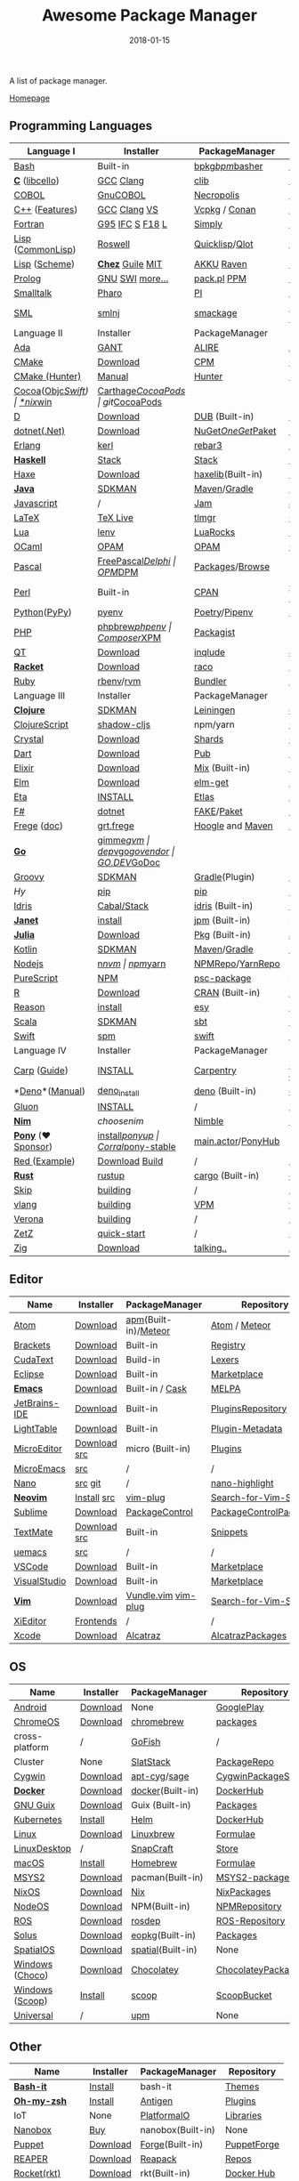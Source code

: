 #+TITLE:     Awesome Package Manager
#+AUTHOR:    damon-kwok
#+EMAIL:     damon-kwok@outlook.com
#+DATE:      2018-01-15
#+OPTIONS: toc:nil creator:nil author:nil email:nil timestamp:nil html-postamble:nil
#+TODO: TODO DOING DONE

[[https://github.com/damon-kwok][https://awesome.re/badge-flat2.svg]]
[[https://orgmode.org/][https://img.shields.io/badge/Made%20with-Orgmode-1f425f.svg]]
[[https://github.com/damon-kwok/awesome-package-manager/blob/master/LICENSE][https://img.shields.io/badge/license-BSD2-2f4f4f.svg]]

A list of package manager.

[[https://github.com/damon-kwok/awesome-package-manager][Homepage]]

[[https://imgs.xkcd.com/comics/packages.png]]

** Programming Languages
| Language I          | Installer         | PackageManager     | PackageViewer      |
|---------------------+-------------------+--------------------+--------------------|
| [[https://tiswww.case.edu/php/chet/bash/bashtop.html][Bash]]                | Built-in          | [[https://github.com/bpkg/bpkg][bpkg]]/[[https://github.com/bpm-rocks/bpm][bpm]]/[[https://github.com/basherpm/basher][basher]]    | [[http://www.bpkg.sh/][bpkg.sh]]            |
| *[[http://www.open-std.org/JTC1/SC22/WG14/][C]]* ([[http://libcello.org/][libcello]])      | [[https://gcc.gnu.org/][GCC]] [[http://clang.llvm.org/][Clang]]         | [[https://github.com/clibs/clib/wiki/Packages][clib]]               | [[https://github.com/clibs/clib/wiki/Packages][Packages]]           |
| [[http://groups.umd.umich.edu/cis/course.des/cis400/cobol/cobol.html][COBOL]]               | [[https://open-cobol.sourceforge.io/][GnuCOBOL]]          | [[https://github.com/Avuxo/Necropolis][Necropolis]]         | [[https://github.com/Avuxo/Necropolis/tree/master/server/packages][Packages]]           |
| [[http://www.cplusplus.com/][C++]] ([[https://github.com/AnthonyCalandra/modern-cpp-features][Features]])      | [[https://gcc.gnu.org/][GCC]] [[http://clang.llvm.org/][Clang]] [[https://www.visualstudio.com/downloads/][VS]]      | [[https://github.com/Microsoft/vcpkg][Vcpkg]] / [[https://conan.io/][Conan]]      | [[https://blogs.msdn.microsoft.com/vcblog/2016/09/19/vcpkg-a-tool-to-acquire-and-build-c-open-source-libraries-on-windows/][Libs]]/[[https://bintray.com/conan][Private]]&[[https://bintray.com/bincrafters/public-conan][Pub]]   |
| [[https://www.fortran.com/][Fortran]]             | [[http://www.g95.org/][G95]] [[https://software.intel.com/en-us/parallel-studio-xe/choose-download][IFC]] [[http://simplyfortran.com/][S]] [[https://github.com/flang-compiler/f18][F18]] [[https://lfortran.org/][L]]   | [[http://packages.simplyfortran.com/client.html][Simply]]             | [[http://packages.simplyfortran.com/search/index.html][Packages]]           |
| [[http://www-formal.stanford.edu/jmc/][Lisp]] ([[https://common-lisp.net/][CommonLisp]])   | [[https://github.com/roswell/roswell][Roswell]]           | [[https://www.quicklisp.org/][Quicklisp]]/[[https://github.com/fukamachi/qlot][Qlot]]     | [[http://quickdocs.org/][QuickDocs]]          |
| [[http://www-formal.stanford.edu/jmc/][Lisp]] ([[https://www.scheme.com/tspl4/][Scheme]])       | *[[https://github.com/cisco/ChezScheme/blob/master/BUILDING][Chez]]* [[https://www.gnu.org/software/guile/][Guile]] [[https://www.gnu.org/software/mit-scheme/][MIT]]  | [[https://akkuscm.org/][AKKU]] [[https://github.com/guenchi/Raven][Raven]]         | [[https://akkuscm.org/packages/][Packages]] [[http://ravensc.com/list][list]]      |
| [[http://prolog.org/][Prolog]]              | [[http://gprolog.org/#download][GNU]] [[https://www.swi-prolog.org/download][SWI]] [[https://riptutorial.com/prolog][more...]]   | [[https://www.swi-prolog.org/pldoc/doc/_SWI_/library/prolog_pack.pl][pack.pl]] [[https://github.com/wouterbeek/ppm][PPM]]        | [[https://www.swi-prolog.org/pack/list][Pcakages]]           |
| [[http://www.smalltalk.org/][Smalltalk]]           | [[http://pharo.org/download][Pharo]]             | [[https://github.com/hernanmd/pi][PI]]                 | [[http://www.smalltalkhub.com/][SmalltalkHub]]       |
| [[http://sml-family.org/Basis/][SML]]                 | [[http://smlnj.org/][smlnj]]             | [[https://github.com/standardml/smackage][smackage]]           | [[http://sml-family.org/Basis/][SML-Basis-Library]]  |
| Language II         | Installer         | PackageManager     | PackageViewer      |
|---------------------+-------------------+--------------------+--------------------|
| [[https://www.adacore.com/][Ada]]                 | [[https://www.adacore.com/download][GANT]]              | [[https://github.com/alire-project/alire][ALIRE]]              | [[https://github.com/alire-project/alire-index][AlireCatalog]]       |
| [[https://cmake.org/][CMake]]               | [[https://cmake.org/download][Download]]          | [[https://github.com/iauns/cpm][CPM]]                | [[http://www.cpm.rocks/][CPMRepository]]      |
| [[https://docs.hunter.sh/en/latest/quick-start.html][CMake (Hunter)]]      | [[https://docs.hunter.sh/en/latest/quick-start/boost-components.html][Manual]]            | [[https://github.com/ruslo/hunter][Hunter]]             | [[https://docs.hunter.sh/en/latest/packages.html][HunterPackages]]     |
| [[https://cocoapods.org/][Cocoa]]([[https://developer.apple.com/library/content/documentation/Cocoa/Conceptual/ProgrammingWithObjectiveC/Introduction/Introduction.html][Objc]]/[[https://swift.org/][Swift]])   | [[https://swift.org/download/][*nix]]/[[https://swiftforwindows.github.io/][win]]          | [[https://github.com/Carthage/Carthage][Carthage]]/[[https://github.com/CocoaPods/CocoaPods][CocoaPods]] | git/[[https://cocoapods.org/][CocoaPods]]      |
| [[https://dlang.org/][D]]                   | [[https://dlang.org/download.html][Download]]          | [[http://code.dlang.org/][DUB]] (Built-in)     | [[http://code.dlang.org/][DUBPackages]]        |
| [[https://dotnet.github.io/][dotnet(.Net)]]        | [[https://www.microsoft.com/net/download/linux][Download]]          | [[https://www.nuget.org/][NuGet]]/[[https://github.com/OneGet/oneget][OneGet]]/[[https://github.com/fsprojects/Paket][Paket]] | [[https://www.nuget.org/][NuGetPackages]]      |
| [[http://www.erlang.org/][Erlang]]              | [[https://github.com/kerl/kerl][kerl]]              | [[https://s3.amazonaws.com/rebar3/rebar3][rebar3]]             | [[https://hex.pm/][HexRepository]]      |
| *[[https://www.haskell.org/][Haskell]]*           | [[http://haskellstack.org][Stack]]             | [[http://haskellstack.org][Stack]]              | [[https://hackage.haskell.org/][Hackage]]            |
| [[https://haxe.org/][Haxe]]                | [[https://haxe.org/download/][Download]]          | [[https://lib.haxe.org][haxelib]](Built-in)  | [[https://lib.haxe.org/][HaxeRepository]]     |
| *[[https://www.java.com/][Java]]*              | [[https://sdkman.io/sdks#java][SDKMAN]]            | [[http://maven.apache.org/download.cgi][Maven]]/[[https://gradle.org/][Gradle]]       | [[http://search.maven.org/][MavenRepository]]    |
| [[https://www.javascript.com/][Javascript]]          | /                 | [[http://www.jamjs.org/][Jam]]                | [[http://www.jamjs.org/packages/][Jam Packages]]       |
| [[https://www.latex-project.org/][LaTeX]]               | [[http://www.tug.org/texlive/][TeX Live]]          | [[https://www.tug.org/texlive/tlmgr.html][tlmgr]]              | [[https://www.ctan.org/][CTAN]]               |
| [[https://www.lua.org/][Lua]]                 | [[https://github.com/mah0x211/lenv][lenv]]              | [[https://github.com/luarocks/luarocks][LuaRocks]]           | [[https://luarocks.org/][luarocks.org]]       |
| [[https://ocaml.org/][OCaml]]               | [[https://opam.ocaml.org/][OPAM]]              | [[https://opam.ocaml.org/packages/][OPAM]]               | [[https://opam.ocaml.org/packages/][OPAMRepository]]     |
| [[http://www.pascal-programming.info/index.php][Pascal]]              | [[https://www.freepascal.org/][FreePascal]]/[[https://packages.lazarus-ide.org/][Delphi]] | [[https://wiki.freepascal.org/Online_Package_Manager#Download][OPM]]/[[https://github.com/DelphiPackageManager/DPM][DPM]]            | [[https://packages.lazarus-ide.org/][Packages]]/[[https://packagecontrol.io/browse][Browse]]    |
| [[https://www.perl.org/][Perl]]                | Built-in          | [[https://www.cpan.org/][CPAN]]               | [[https://www.cpan.org/][CPAN]] [[https://metacpan.org//][meta::cpan]]    |
| [[https://www.python.org/][Python]]([[https://www.pypy.org/][PyPy]])        | [[https://github.com/pyenv/pyenv][pyenv]]             | [[https://github.com/sdispater/poetry][Poetry]]/[[https://docs.pipenv.org/][Pipenv]]      | [[https://pypi.org][PyPI]]               |
| [[http://php.net/][PHP]]                 | [[https://github.com/phpbrew/phpbrew/][phpbrew]]/[[https://github.com/phpenv/phpenv][phpenv]]    | [[https://getcomposer.org][Composer]]/[[http://eirt.science/xpm/][XPM]]       | [[https://packagist.org/][Packagist]]          |
| [[https://www.qt.io/][QT]]                  | [[https://www.qt.io/download][Download]]          | [[https://inqlude.org/get.html][inqlude]]            | [[https://inqlude.org/][#inqlude]]           |
| *[[http://racket-lang.org/][Racket]]*            | [[http://download.racket-lang.org/][Download]]          | [[https://docs.racket-lang.org/raco/][raco]]               | [[http://pkgs.racket-lang.org/][Racket Packages]]    |
| [[https://www.ruby-lang.org/][Ruby]]                | [[https://github.com/rbenv/rbenv][rbenv]]/[[https://github.com/rvm/rvm][rvm]]         | [[https://bundler.io/][Bundler]]            | [[https://rubygems.org/][Rubygems Repo]]      |
| Language III        | Installer         | PackageManager     | PackageViewer      |
|---------------------+-------------------+--------------------+--------------------|
| *[[https://clojure.org/][Clojure]]*           | [[https://sdkman.io/sdks#leiningen][SDKMAN]]            | [[https://leiningen.org/][Leiningen]]          | [[https://clojars.org/][clojars]]            |
| [[https://clojurescript.org/][ClojureScript]]       | [[https://github.com/thheller/shadow-cljs][shadow-cljs]]       | npm/yarn           | [[http://cljsjs.github.io/][CLJSJS]]             |
| [[https://crystal-lang.org/][Crystal]]             | [[https://crystal-lang.org/docs/installation/][Download]]          | [[https://github.com/crystal-lang/shards][Shards]]             | [[https://crystalshards.herokuapp.com/][Crystalshards]]      |
| [[https://www.dartlang.org][Dart]]                | [[https://www.dartlang.org/install][Download]]          | [[https://www.dartlang.org/tools/pub][Pub]]                | [[https://pub.dartlang.org/][DarkPackages]]       |
| [[https://elixir-lang.org/install.html][Elixir]]              | [[https://elixir-lang.org/install.html][Download]]          | [[https://elixir-lang.org/getting-started/mix-otp/introduction-to-mix.html][Mix]] (Built-in)     | [[https://hex.pm/][HexRepository]]      |
| [[http://elm-lang.org/][Elm]]                 | [[https://guide.elm-lang.org/install.html][Download]]          | [[http://elm-lang.org/blog/announce/package-manager][elm-get]]            | [[http://package.elm-lang.org/][ElmRepository]]      |
| [[https://eta-lang.org/][Eta]]                 | [[https://eta-lang.org/docs/user-guides/eta-user-guide/installation/methods][INSTALL]]           | [[https://github.com/typelead/etlas][Etlas]]              | [[https://github.com/typelead/eta-hackage][EtaHackage]]         |
| [[https://fsharp.org/][F#]]                  | [[https://dotnet.microsoft.com/download][dotnet]]            | [[https://fake.build/][FAKE]]/[[https://fsprojects.github.io/Paket/][Paket]]         | [[https://www.nuget.org/][NuGet]]              |
| [[https://github.com/Frege/frege][Frege]] ([[http://www.frege-lang.org/doc/][doc]])         | [[http://get.frege-lang.org/][grt.frege]]         | [[https://hoogle.haskell.org/][Hoogle]] and [[http://maven.apache.org/download.cgi][Maven]]   | [[https://hoogle.haskell.org/][Stackage]][[http://search.maven.org/][Maven]]      |
| *[[https://golang.org/][Go]]*                | [[https://github.com/travis-ci/gimme][gimme]]/[[https://github.com/moovweb/gvm][gvm]]         | [[https://github.com/golang/dep][dep]]/[[https://github.com/golang/vgo][vgo]]/[[https://github.com/kardianos/govendor][govendor]]   | [[https://pkg.go.dev/][GO.DEV]]/[[https://godoc.org/][GoDoc]]       |
| [[http://www.groovy-lang.org/][Groovy]]              | [[https://sdkman.io/sdks#groovy][SDKMAN]]            | [[https://docs.gradle.org/current/userguide/groovy_plugin.html][Gradle]](Plugin)     | [[http://search.maven.org/][MavenRepository]]    |
| [[hylang.org][Hy]]                  | [[https://pypi.org/project/pip/][pip]]               | [[https://pypi.org/project/pip/][pip]]                | [[https://pypi.org][PyPI]]               |
| [[https://www.idris-lang.org/][Idris]]               | [[https://www.idris-lang.org/download/][Cabal/Stack]]       | [[https://www.idris-lang.org/documentation/packages/][idris]] (Built-in)   | [[https://github.com/idris-lang/Idris-dev/wiki/Libraries][Libraries]]          |
| *[[https://janet-lang.org/][Janet]]*             | [[https://janet-lang.org/introduction.html][install]]           | [[https://janet-lang.org/index.html][jpm]] (Built-in)     | [[https://github.com/janet-lang/pkgs/blob/master/pkgs.janet][pkgs.janet]]         |
| *[[https://julialang.org/][Julia]]*             | [[https://julialang.org/downloads/][Download]]          | [[https://pkg.julialang.org/][Pkg]] (Built-in)     | [[https://pkg.julialang.org/][JuliaRepository]]    |
| [[https://kotlinlang.org/][Kotlin]]              | [[https://sdkman.io/sdks#java][SDKMAN]]            | [[http://maven.apache.org/download.cgi][Maven]]/[[https://gradle.org/][Gradle]]       | [[http://search.maven.org/][MavenRepository]]    |
| [[https://nodejs.org/][Nodejs]]              | [[https://github.com/tj/n][n]]/[[https://github.com/creationix/nvm][nvm]]             | [[https://www.npmjs.com/][npm]]/[[https://classic.yarnpkg.com/en/docs/install][yarn]]           | [[https://www.npmjs.com/][NPMRepo]]/[[https://yarnpkg.com/en/packages][YarnRepo]]   |
| [[http://www.purescript.org/][PureScript]]          | [[https://github.com/purescript/documentation/blob/master/guides/Getting-Started.md][NPM]]               | [[https://github.com/purescript/psc-package][psc-package]]        | [[https://github.com/purescript/package-sets/blob/master/packages.json][packages.json]]      |
| [[https://cran.r-project.org/][R]]                   | [[https://cran.r-project.org/][Download]]          | [[https://www.r-pkg.org][CRAN]] (Built-in)    | [[https://www.r-pkg.org/][METACRAN]]           |
| [[https://reasonml.github.io/][Reason]]              | [[https://reasonml.github.io/docs/en/installation][install]]           | [[https://esy.sh/][esy]]                | [[https://redex.github.io/][Redex]]              |
| [[http://www.scala-lang.org/][Scala]]               | [[https://sdkman.io/sdks#scala][SDKMAN]]            | [[http://www.scala-sbt.org/][sbt]]                | [[http://search.maven.org/][MavenRepository]]    |
| [[https://swift.org/getting-started/#using-the-package-manager][Swift]]               | [[https://github.com/apple/swift-package-manager#installation][spm]]               | [[https://swift.org/getting-started/#using-the-package-manager][swift]]              | [[https://github.com/apple/swift-package-manager/blob/master/Documentation/PackageDescriptionV4.md#dependencies][Reference]]          |
| Language IV         | Installer         | PackageManager     | PackageViewer      |
|---------------------+-------------------+--------------------+--------------------|
| [[https://github.com/carp-lang/Carp][Carp]] ([[https://github.com/carp-lang/Carp/blob/master/docs/LanguageGuide.md][Guide]])        | [[Https://github.com/carp-lang/Carp/blob/master/docs/Install.md][INSTALL]]           | [[https://github.com/carpentry-org][Carpentry]]          | [[https://github.com/carp-lang/Carp/blob/master/docs/Libraries.md#core-modules][Core]] [[https://github.com/carpentry-org][carpentry-org]] |
| *[[https://github.com/denoland/deno][Deno]]*([[https://deno.land/manual][Manual]])      | [[https://github.com/denoland/deno_install][deno_install]]      | [[https://deno.land/std/manual.md#built-in-deno-utilities--commands][deno]] (Built-in)    | [[https://deno.land/x/][deno.land/x]]        |
| [[https://gluon-lang.org/][Gluon]]               | [[https://github.com/gluon-lang/gluon#install][INSTALL]]           | /                  | /                  |
| *[[https://nim-lang.org/docs/lib.html][Nim]]*               | [[choosenim][choosenim]]         | [[https://github.com/nim-lang/nimble][Nimble]]             | [[https://nim-lang.org/docs/lib.html][NimRepository]]      |
| *[[https://www.ponylang.io/][Pony]]* (‍[[https://opencollective.com/ponyc][❤Sponsor]]) | [[https://github.com/ponylang/ponyc/blob/master/INSTALL.md][install]]/[[https://github.com/ponylang/ponyup][ponyup]]    | [[https://github.com/ponylang/corral][Corral]]/[[https://github.com/ponylang/pony-stable][pony-stable]] | [[https://www.main.actor/][main.actor]]/[[https://ponyhub.bali.io/][PonyHub]] |
| [[https://www.red-lang.org/][Red ]]([[https://github.com/red/code][Example]])       | [[https://www.red-lang.org/p/download.html][Download]] [[https://github.com/red/red#running-red-from-the-sources-for-contributors][Build]]    | /                  | /                  |
| *[[https://www.rust-lang.org/][Rust]]*              | [[https://www.rustup.rs/][rustup]]            | [[https://github.com/rust-lang/cargo/][cargo]] (Built-in)   | [[https://crates.io/][crates.io]]          |
| [[http://www.skiplang.com/][Skip]]                | [[https://github.com/skiplang/skip/blob/master/docs/developer/README-cmake.md][building]]          | /                  | /                  |
| [[https://vlang.io/][vlang]]               | [[https://github.com/vlang/v#installing-v-from-source][building]]          | [[https://github.com/vlang/vpm][VPM]]                | [[https://vpm.vlang.io][vpm.best]]           |
| [[https://github.com/microsoft/verona][Verona]]              | [[https://github.com/microsoft/verona/blob/master/docs/building.md][building]]          | /                  | /                  |
| [[https://github.com/zetzit/zz][ZetZ]]                | [[https://github.com/zetzit/zz#quick-quick-start][quick-start]]       | /                  | [[https://github.com/zetzit/nursery][nursery]]            |
| [[https://ziglang.org/][Zig]]                 | [[https://ziglang.org/download/][Download]]          | [[https://github.com/ziglang/zig/issues/943][talking..]]          | /                  |
# | *[[https://golang.org/][Go]]*              | [[https://github.com/travis-ci/gimme][gimme]]/[[https://github.com/moovweb/gvm][gvm]]      | [[https://github.com/golang/dep][dep]]/[[https://github.com/golang/vgo][vgo]]/[[https://github.com/niemeyer/gopkg][gopkg]]/[[https://melody.sh/docs/howto/install/][Melody]] | git/[[https://melody.sh/repo/][melodyRepo]]     |

** Editor
| Name          | Installer    | PackageManager       | Repository             |
|---------------+--------------+----------------------+------------------------|
| [[https://atom.io/][Atom]]          | [[https://atom.io/][Download]]     | [[https://github.com/atom/apm][apm]](Built-in)/[[https://atmospherejs.com/][Meteor]] | [[https://atom.io/packages][Atom]] / [[https://atmospherejs.com/][Meteor]]          |
| [[http://brackets.io/][Brackets]]      | [[https://github.com/adobe/brackets/releases][Download]]     | Built-in             | [[https://registry.brackets.io/][Registry]]               |
| [[http://www.uvviewsoft.com/cudatext/][CudaText]]      | [[http://www.uvviewsoft.com/cudatext/download.html][Download]]     | Build-in             | [[https://sourceforge.net/p/synwrite/wiki/Lexers%20list/][Lexers]]                 |
| [[https://eclipse.org/][Eclipse]]       | [[https://www.eclipse.org/downloads/][Download]]     | Built-in             | [[https://marketplace.eclipse.org/][Marketplace]]            |
| *[[https://www.gnu.org/software/emacs/][Emacs]]*       | [[https://www.gnu.org/software/emacs/][Download]]     | Built-in / [[https://github.com/cask/cask][Cask]]      | [[https://melpa.org/#/][MELPA]]                  |
| [[https://www.jetbrains.com/][JetBrains-IDE]] | [[https://www.jetbrains.com/][Download]]     | Built-in             | [[https://plugins.jetbrains.com/][PluginsRepository]]      |
| [[http://lighttable.com/][LightTable]]    | [[http://lighttable.com/#][Download]]     | Built-in             | [[https://github.com/LightTable/plugin-metadata][Plugin-Metadata]]        |
| [[https://micro-editor.github.io/index.html][MicroEditor]]   | [[https://micro-editor.github.io/index.html][Download]] [[https://github.com/zyedidia/micro#building-from-source][src]] | micro (Built-in)     | [[https://micro-editor.github.io/plugins.html][Plugins]]                |
| [[http://aquest.com/emacs.htm][MicroEmacs]]    | [[http://aquest.com/downloads/emacs5.zip][src]]          | /                    | /                      |
| [[https://www.nano-editor.org/][Nano]]          | [[https://www.nano-editor.org/download.php][src]] [[https://git.savannah.gnu.org/cgit/nano.git/][git]]      | /                    | [[https://github.com/serialhex/nano-highlight][nano-highlight]]         |
| *[[https://neovim.io/][Neovim]]*      | [[https://github.com/neovim/neovim/wiki/Installing-Neovim][Install]]  [[https://github.com/neovim/neovim][src]] | [[https://github.com/junegunn/vim-plug][vim-plug]]             | [[https://vim.sourceforge.io/search.php][Search-for-Vim-Script]]  |
| [[https://www.sublimetext.com/][Sublime]]       | [[https://www.sublimetext.com/3][Download]]     | [[https://packagecontrol.io/][PackageControl]]       | [[https://packagecontrol.io/][PackageControlPackages]] |
| [[https://macromates.com/][TextMate]]      | [[http://macromates.com/download][Download]] [[https://github.com/textmate/textmate][src]] | Built-in             | [[https://macromates.com/textmate/manual/snippets][Snippets]]               |
| [[https://git.kernel.org/pub/scm/editors/uemacs/uemacs.git][uemacs]]        | [[https://github.com/torvalds/uemacs][src]]          | /                    | /                      |
| [[https://code.visualstudio.com/][VSCode]]        | [[https://code.visualstudio.com/Download][Download]]     | Built-in             | [[https://marketplace.visualstudio.com/VSCode][Marketplace]]            |
| [[https://www.visualstudio.com/downloads/][VisualStudio]]  | [[https://www.visualstudio.com/downloads/][Download]]     | Built-in             | [[https://marketplace.visualstudio.com/vs][Marketplace]]            |
| *[[http://www.vim.org/][Vim]]*         | [[https://vim.sourceforge.io/download.php][Download]]     | [[https://github.com/VundleVim/Vundle.Vim][Vundle.vim]] [[https://github.com/junegunn/vim-plug][vim-plug]]  | [[https://vim.sourceforge.io/search.php][Search-for-Vim-Script]]  |
| [[https://github.com/xi-editor/xi-editor][XiEditor]]      | [[https://github.com/xi-editor/xi-editor#frontends][Frontends]]    | /                    | /                      |
| [[https://developer.apple.com/xcode/][Xcode]]         | [[https://developer.apple.com/xcode/][Download]]     | [[https://github.com/alcatraz/Alcatraz][Alcatraz]]             | [[https://github.com/alcatraz/alcatraz-packages][AlcatrazPackages]]       |

** OS
| Name            | Installer | PackageManager    | Repository          |
|-----------------+-----------+-------------------+---------------------|
| [[https://www.android.com/][Android]]         | [[https://source.android.com/setup/downloading][Download]]  | None              | [[https://play.google.com/store][GooglePlay]]          |
| [[https://www.chromium.org/chromium-os][ChromeOS]]        | [[https://www.chromium.org/chromium-os][Download]]  | [[https://github.com/skycocker/chromebrew][chromebrew]]        | [[https://github.com/skycocker/chromebrew/tree/master/packages][packages]]            |
| cross-platform  | /         | [[https://gofi.sh/#install][GoFish]]            | /                   |
| Cluster         | None      | [[https://saltstack.com/][SlatStack]]         | [[https://repo.saltstack.com/][PackageRepo]]         |
| [[https://www.cygwin.com/][Cygwin]]          | [[https://cygwin.com/install.html][Download]]  | [[https://github.com/kou1okada/apt-cyg][apt-cyg]]/[[https://github.com/svnpenn/sage][sage]]      | [[https://cygwin.com/cgi-bin2/package-grep.cgi][CygwinPackageSearch]] |
| *[[https://www.docker.com][Docker]]*        | [[https://www.docker.com/get-docker][Download]]  | [[https://hub.docker.com/][docker]](Built-in)  | [[https://hub.docker.com/][DockerHub]]           |
| [[https://www.gnu.org/software/guix/][GNU Guix]]        | [[https://www.gnu.org/software/guix/download/][Download]]  | Guix (Built-in)   | [[https://www.gnu.org/software/guix/packages/][Packages]]            |
| [[https://kubernetes.io/][Kubernetes]]      | [[https://kubernetes.io/docs/tasks/tools/install-kubectl/][Install]]   | [[https://helm.sh/][Helm]]              | [[https://hub.docker.com/][DockerHub]]           |
| [[https://www.kernel.org/][Linux]]           | [[https://www.kernel.org/][Download]]  | [[http://linuxbrew.sh/][Linuxbrew]]         | [[http://braumeister.org/][Formulae]]            |
| [[https://www.tecmint.com/best-linux-desktop-environments/][LinuxDesktop]]    | /         | [[https://snapcraft.io/][SnapCraft]]         | [[https://snapcraft.io/store][Store]]               |
| [[https://developer.apple.com/macos/][macOS]]           | [[https://brew.sh/][Install]]   | [[https://brew.sh/][Homebrew]]          | [[http://formulae.brew.sh/][Formulae]]            |
| [[http://www.msys2.org/][MSYS2]]           | [[http://www.msys2.org/][Download]]  | pacman(Built-in)  | [[https://packages.msys2.org/search][MSYS2-packages]]      |
| [[https://nixos.org/][NixOS]]           | [[https://nixos.org/nixos/download.html][Download]]  | [[https://nixos.org/nix/][Nix]]               | [[https://nixos.org/nixpkgs/][NixPackages]]         |
| [[http://node-os.com/][NodeOS]]          | [[https://github.com/NodeOS/NodeOS/releases][Download]]  | NPM(Built-in)     | [[https://www.npmjs.com/][NPMRepository]]       |
| [[http://www.ros.org/][ROS]]             | [[http://www.ros.org/][Download]]  | [[http://wiki.ros.org/rosdep][rosdep]]            | [[http://www.ros.org/browse/list.php][ROS-Repository]]      |
| [[https://solus-project.com/][Solus]]           | [[https://solus-project.com/download/][Download]]  | [[https://solus-project.com/articles/package-management/repo-management/en/][eopkg]](Built-in)   | [[https://packages.solus-project.com/][Packages]]            |
| [[https://improbable.io/games][SpatialOS]]       | [[https://improbable.io/get-spatialos][Download]]  | [[https://docs.improbable.io/reference/12.1/shared/spatial-cli/introduction][spatial]](Built-in) | None                |
| [[https://www.microsoft.com/en-us/windows/][Windows]] ([[https://chocolatey.org/][Choco]]) | [[https://www.microsoft.com/en-us/software-download/windows10ISO][Download]]  | [[https://chocolatey.org/][Chocolatey]]        | [[https://chocolatey.org/packages][ChocolateyPackages]]  |
| [[https://www.microsoft.com/en-us/windows/][Windows]] ([[https://scoop.sh/][Scoop]]) | [[https://scoop.sh/][Install]]   | [[https://scoop.sh/][scoop]]             | [[https://github.com/lukesampson/scoop/tree/master/bucket][ScoopBucket]]         |
| [[https://github.com/epitron/upm#package-tools-to-wrap][Universal]]       | /         | [[https://github.com/epitron/upm][upm]]               | None                |

** Other
| Name          | Installer | PackageManager    | Repository  |
|---------------+-----------+-------------------+-------------|
| *[[https://tiswww.case.edu/php/chet/bash/bashtop.html][Bash-it]]*     | [[https://github.com/Bash-it/bash-it][Install]]   | bash-it           | [[https://github.com/Bash-it/bash-it/wiki/Themes][Themes]]      |
| *[[http://www.zsh.org/][Oh-my-zsh]]*   | [[https://github.com/robbyrussell/oh-my-zsh][Install]]   | [[http://antigen.sharats.me/][Antigen]]           | [[https://github.com/unixorn/awesome-zsh-plugins#plugins][Plugins]]     |
| IoT           | None      | [[http://platformio.org/][PlatformaIO]]       | [[http://platformio.org/lib][Libraries]]   |
| [[https://nanobox.io/][Nanobox]]       | [[https://nanobox.io/pricing/][Buy]]       | nanobox(Built-in) | None        |
| [[https://puppet.com/][Puppet]]        | [[https://puppet.com/download-puppet-enterprise][Download]]  | [[https://forge.puppet.com/][Forge]](Built-in)   | [[https://forge.puppet.com/][PuppetForge]] |
| [[http://reaper.fm/index.php][REAPER]]        | [[http://reaper.fm/download.php][Download]]  | [[https://github.com/cfillion/reapack][Reapack]]           | [[https://reapack.com/repos][Repos]]       |
| [[https://coreos.com/rkt/][Rocket(rkt)]]   | [[https://github.com/rkt/rkt][Download]]  | rkt(Built-in)     | [[https://hub.docker.com/][Docker Hub]]  |
| [[https://unity3d.com/][Unity3D]]       | [[https://forum.unity.com/threads/unity-hub-release-candidate-0-20-1-is-now-available.546315/][UnityHub]]  | [[https://github.com/modesttree/projeny][Projeny]]           | [[https://www.assetstore.unity3d.com/][Asset Store]] |
| [[https://wordpress.org/][WordPress]]     | [[https://wordpress.org/download/][Download]]  | Built-in          | [[https://libraries.io/wordpress][Plugins]]     |
| Web ([[https://parceljs.org/getting_started.html][Parcel]])  | [[https://parceljs.org/getting_started.html][yarn/npm]]  | [[https://parceljs.org/getting_started.html][parcel]]            | None        |
| Web ([[https://webpack.js.org/guides/installation/][webpack]]) | [[https://webpack.js.org/guides/installation/][npm]]       | [[https://webpack.js.org/guides/installation/][webpack]]           | None        |

